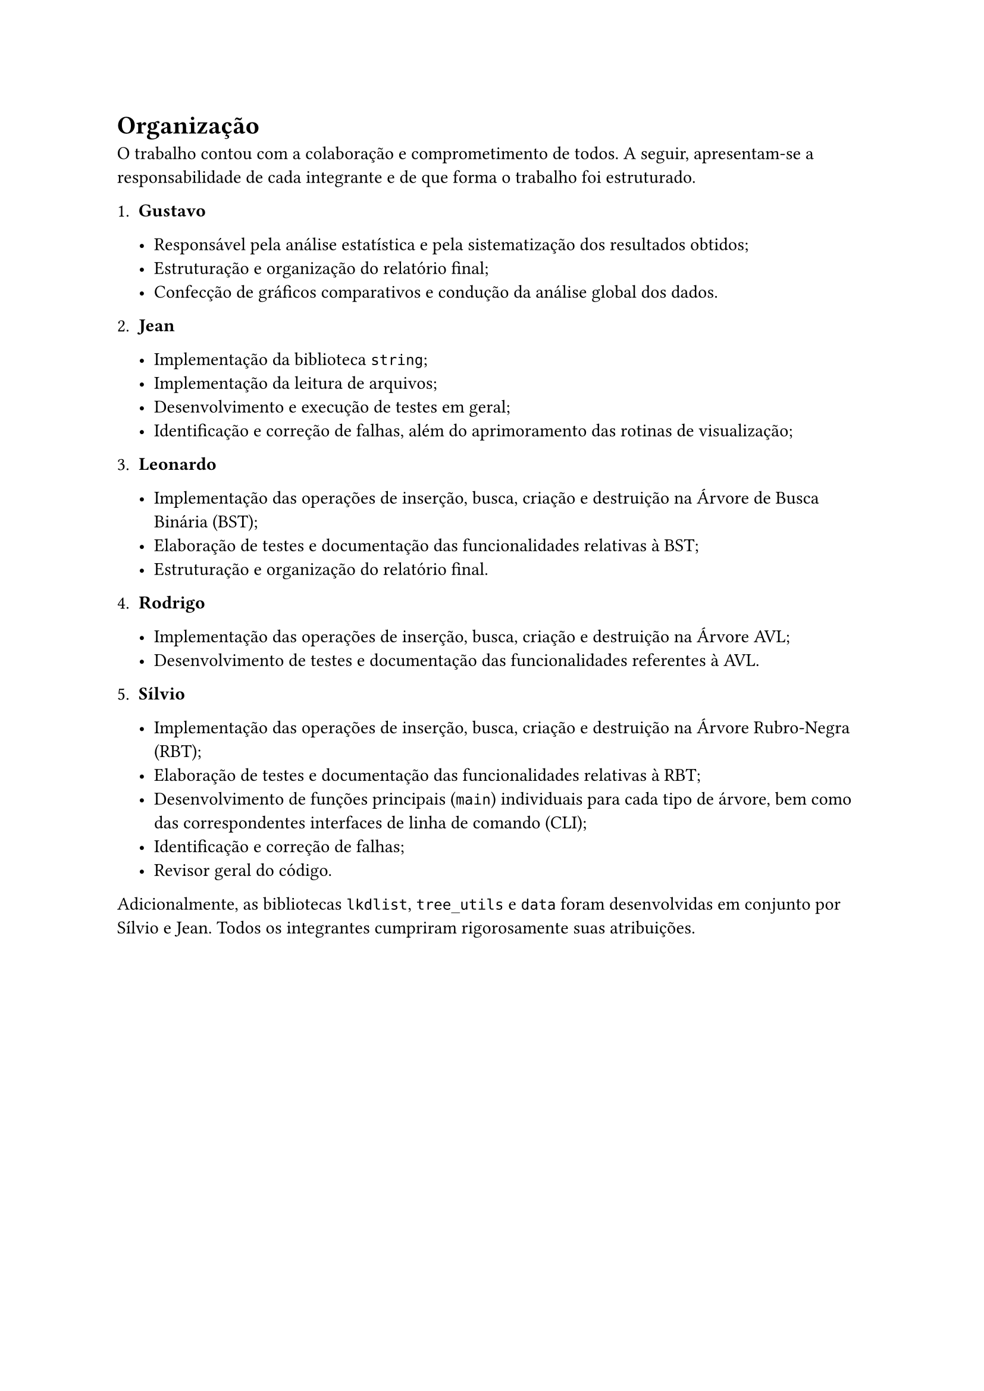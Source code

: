 = Organização
O trabalho contou com a colaboração e comprometimento de todos. A seguir, apresentam-se a responsabilidade de cada integrante e de que forma o trabalho foi estruturado.

  + *Gustavo*
  
    - Responsável pela análise estatística e pela sistematização dos resultados obtidos;
    - Estruturação e organização do relatório final;
    - Confecção de gráficos comparativos e condução da análise global dos dados.
    
  + *Jean*
  
    - Implementação da biblioteca `string`;
    - Implementação da leitura de arquivos;
    - Desenvolvimento e execução de testes em geral;
    - Identificação e correção de falhas, além do aprimoramento das rotinas de visualização;
    
  + *Leonardo*
  
    - Implementação das operações de inserção, busca, criação e destruição na Árvore de Busca Binária (BST);
    - Elaboração de testes e documentação das funcionalidades relativas à BST;
    - Estruturação e organização do relatório final.
    
  + *Rodrigo*
  
    - Implementação das operações de inserção, busca, criação e destruição na Árvore AVL;
    - Desenvolvimento de testes e documentação das funcionalidades referentes à AVL.
    
  + *Sílvio*
  
    - Implementação das operações de inserção, busca, criação e destruição na Árvore Rubro‑Negra (RBT);
    - Elaboração de testes e documentação das funcionalidades relativas à RBT;
    - Desenvolvimento de funções principais (#raw("main")) individuais para cada tipo de árvore, bem como das correspondentes interfaces de linha de comando (CLI);
    - Identificação e correção de falhas;
    - Revisor geral do código.

  Adicionalmente, as bibliotecas #raw("lkdlist"), #raw("tree_utils") e #raw("data") foram desenvolvidas em conjunto por Sílvio e Jean. Todos os integrantes cumpriram rigorosamente suas atribuições.